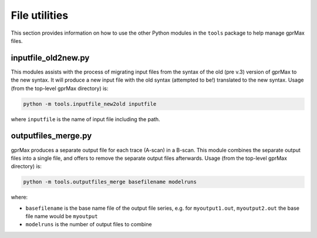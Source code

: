 .. _utils:

**************
File utilities
**************

This section provides information on how to use the other Python modules in the ``tools`` package to help manage gprMax files.

inputfile_old2new.py
--------------------

This modules assists with the process of migrating input files from the syntax of the old (pre v.3) version of gprMax to the new syntax. It will produce a new input file with the old syntax (attempted to be!) translated to the new syntax. Usage (from the top-level gprMax directory) is:

.. code-block:: none

    python -m tools.inputfile_new2old inputfile

where ``inputfile`` is the name of input file including the path.


outputfiles_merge.py
--------------------

gprMax produces a separate output file for each trace (A-scan) in a B-scan. This module combines the separate output files into a single file, and offers to remove the separate output files afterwards. Usage (from the top-level gprMax directory) is:

.. code-block:: none

    python -m tools.outputfiles_merge basefilename modelruns

where:

* ``basefilename`` is the base name file of the output file series, e.g. for ``myoutput1.out``, ``myoutput2.out`` the base file name would be ``myoutput``
* ``modelruns`` is the number of output files to combine